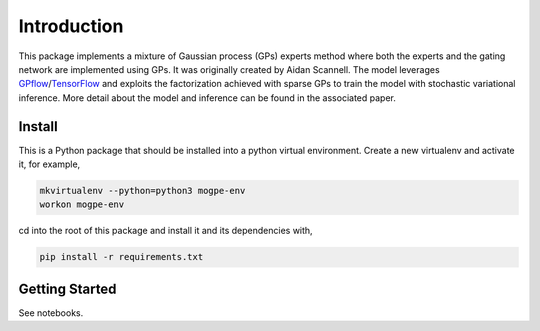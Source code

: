 Introduction
============
This package implements a mixture of Gaussian process (GPs)
experts method where both the experts and the gating network are implemented using GPs.
It was originally created by Aidan Scannell.
The model leverages `GPflow <https://www.gpflow.org/>`_/`TensorFlow <https://www.tensorflow.org/>`_
and exploits the factorization achieved
with sparse GPs to train the model with stochastic variational inference.
More detail about the model and inference can be found in the associated paper.


Install
^^^^^^^
This is a Python package that should be installed into a python virtual environment.
Create a new virtualenv and activate it, for example,

.. code-block:: shell

    mkvirtualenv --python=python3 mogpe-env
    workon mogpe-env

cd into the root of this package and install it and its dependencies with,

.. code-block:: shell

    pip install -r requirements.txt

Getting Started
^^^^^^^^^^^^^^^

See notebooks.
